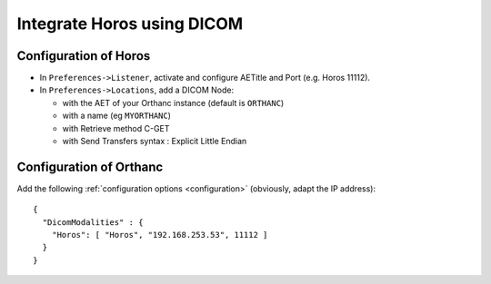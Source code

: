 .. _integrate-horos-using-dicom:

Integrate Horos using DICOM
===========================

Configuration of Horos
-----------------------

- In ``Preferences->Listener``, activate and configure AETitle and Port (e.g. Horos 11112).
- In ``Preferences->Locations``, add a DICOM Node:

  - with the AET of your Orthanc instance (default is ``ORTHANC``)
  - with a name (eg ``MYORTHANC``)
  - with Retrieve method C-GET
  - with Send Transfers syntax : Explicit Little Endian


Configuration of Orthanc
------------------------

Add the following :ref:`configuration options <configuration>`
(obviously, adapt the IP address)::

  {
    "DicomModalities" : {
      "Horos": [ "Horos", "192.168.253.53", 11112 ]
    }
  }


